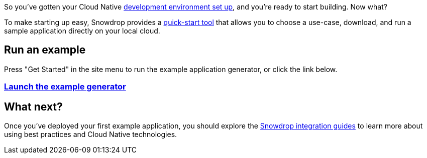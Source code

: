 So you've gotten your Cloud Native link:/guides/get-cloud-ready[development environment set up], and you're ready to start building. Now what?

To make starting up easy, Snowdrop provides a link:/wizard[quick-start tool] that allows you to choose a use-case, download, and run a sample application directly on your local cloud.

== Run an example

Press "Get Started" in the site menu to run the example application generator, or click the link below.

=== link:/wizard[Launch the example generator]

== What next?
Once you've deployed your first example application, you should explore the link:/guides[Snowdrop integration guides] to learn more about using best practices and Cloud Native technologies.
